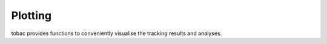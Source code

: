 Plotting
--------
tobac provides functions to conveniently visualise the tracking results and analyses.
